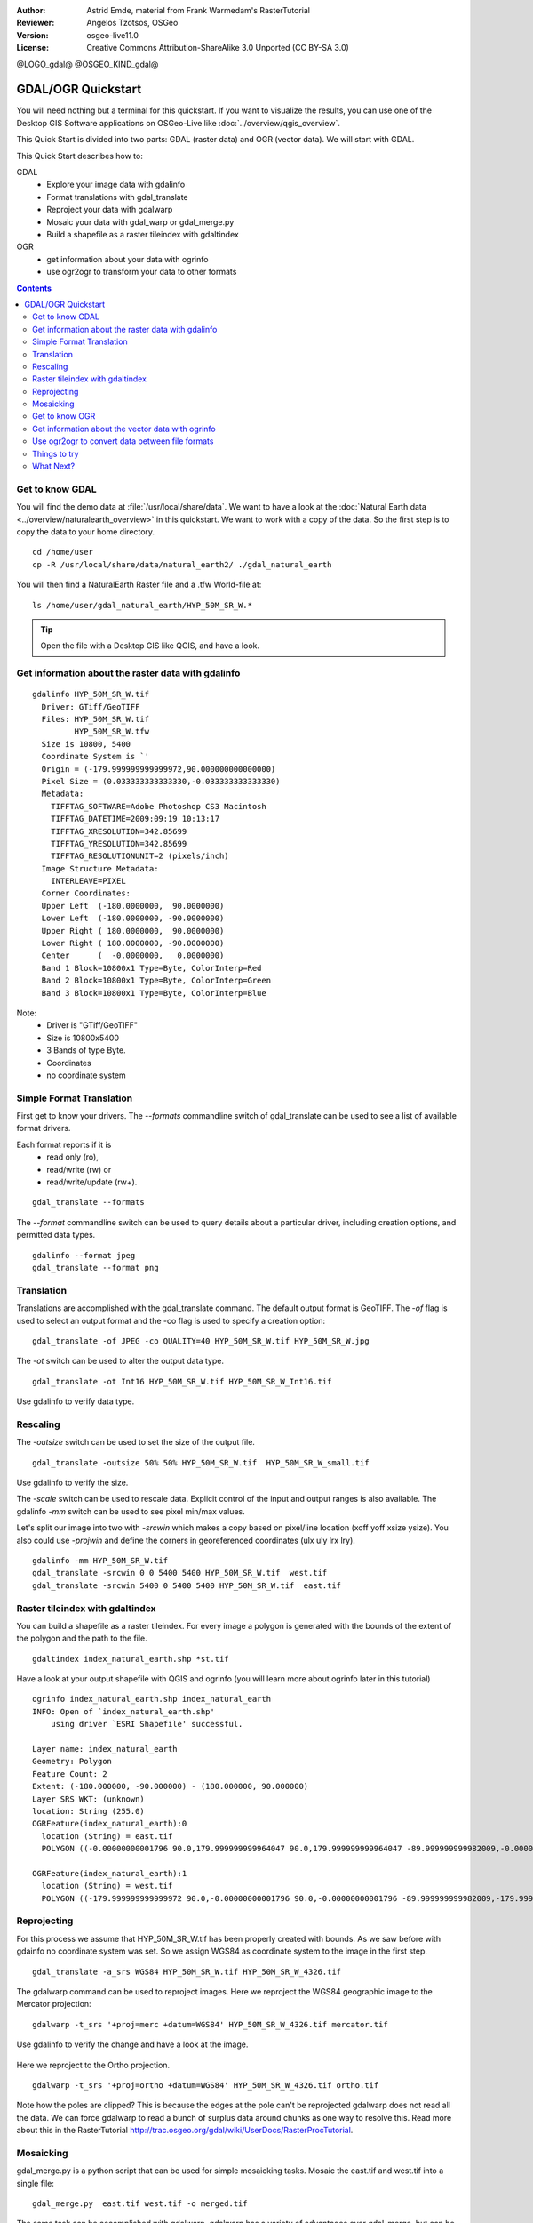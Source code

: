 :Author: Astrid Emde, material from Frank Warmedam's RasterTutorial
:Reviewer: Angelos Tzotsos, OSGeo
:Version: osgeo-live11.0
:License: Creative Commons Attribution-ShareAlike 3.0 Unported  (CC BY-SA 3.0)

@LOGO_gdal@
@OSGEO_KIND_gdal@



********************************************************************************
GDAL/OGR Quickstart
********************************************************************************

You will need nothing but a terminal for this quickstart. If you want to
visualize the results, you can use one of the Desktop GIS Software
applications on OSGeo-Live like :doc:`../overview/qgis_overview`. 

This Quick Start is divided into two parts: GDAL (raster data) and OGR
(vector data). We will start with GDAL.

This Quick Start describes how to:

GDAL
  * Explore your image data with gdalinfo
  * Format translations with gdal_translate 
  * Reproject your data with gdalwarp
  * Mosaic your data with gdal_warp or gdal_merge.py
  * Build a shapefile as a raster tileindex with gdaltindex
   

OGR
  * get information about your data with ogrinfo 
  * use ogr2ogr to transform your data to other formats
 
.. contents:: Contents

Get to know GDAL
================================================================================

You will find the demo data at :file:`/usr/local/share/data`. We want to have a
look at the :doc:`Natural Earth data <../overview/naturalearth_overview>` in this quickstart. We want to work with a
copy of the data. So the first step is to copy the data to your home
directory.

:: 
  
  cd /home/user
  cp -R /usr/local/share/data/natural_earth2/ ./gdal_natural_earth 

 
You will then find a NaturalEarth Raster file and a .tfw World-file at:
:: 

 ls /home/user/gdal_natural_earth/HYP_50M_SR_W.*


.. tip:: Open the file with a Desktop GIS like QGIS, and have a look.

Get information about the raster data with gdalinfo
================================================================================
:: 
  
      gdalinfo HYP_50M_SR_W.tif 
	Driver: GTiff/GeoTIFF
	Files: HYP_50M_SR_W.tif
	       HYP_50M_SR_W.tfw
	Size is 10800, 5400
	Coordinate System is `'
	Origin = (-179.999999999999972,90.000000000000000)
	Pixel Size = (0.033333333333330,-0.033333333333330)
	Metadata:
	  TIFFTAG_SOFTWARE=Adobe Photoshop CS3 Macintosh
	  TIFFTAG_DATETIME=2009:09:19 10:13:17
	  TIFFTAG_XRESOLUTION=342.85699
	  TIFFTAG_YRESOLUTION=342.85699
	  TIFFTAG_RESOLUTIONUNIT=2 (pixels/inch)
	Image Structure Metadata:
	  INTERLEAVE=PIXEL
	Corner Coordinates:
	Upper Left  (-180.0000000,  90.0000000) 
	Lower Left  (-180.0000000, -90.0000000) 
	Upper Right ( 180.0000000,  90.0000000) 
	Lower Right ( 180.0000000, -90.0000000) 
	Center      (  -0.0000000,   0.0000000) 
	Band 1 Block=10800x1 Type=Byte, ColorInterp=Red
	Band 2 Block=10800x1 Type=Byte, ColorInterp=Green
	Band 3 Block=10800x1 Type=Byte, ColorInterp=Blue

Note: 
  * Driver is "GTiff/GeoTIFF"
  * Size is 10800x5400
  * 3 Bands of type Byte. 
  * Coordinates
  * no coordinate system



Simple Format Translation
================================================================================

First get to know your drivers. The `--formats` commandline switch of
gdal_translate can be used to see a list of available format drivers.  

Each format reports if it is 
  * read only (ro), 
  * read/write (rw) or 
  * read/write/update (rw+).

::

 gdal_translate --formats

The `--format` commandline switch can be used to query details about a
particular driver, including creation options, and permitted data types.

::

 gdalinfo --format jpeg
 gdal_translate --format png 

Translation
================================================================================

Translations are accomplished with the gdal_translate command. The
default output format is GeoTIFF.  The `-of` flag is used to select an 
output format and the -co flag is used to specify a creation option:

::

  gdal_translate -of JPEG -co QUALITY=40 HYP_50M_SR_W.tif HYP_50M_SR_W.jpg

The `-ot` switch can be used to alter the output data type.  

::
 
   gdal_translate -ot Int16 HYP_50M_SR_W.tif HYP_50M_SR_W_Int16.tif

Use gdalinfo to verify data type.


Rescaling
================================================================================

The `-outsize` switch can be used to set the size of the output file. 

::

    gdal_translate -outsize 50% 50% HYP_50M_SR_W.tif  HYP_50M_SR_W_small.tif

Use gdalinfo to verify the size.

The `-scale` switch can be used to rescale data. Explicit control of the
input and output ranges is also available. The gdalinfo `-mm` switch can
be used to see pixel min/max values. 

Let's split our image into two with `-srcwin` which makes a copy based on
pixel/line location (xoff yoff xsize ysize). You also could use `-projwin`
and define the corners in georeferenced coordinates (ulx uly lrx lry).

::

    gdalinfo -mm HYP_50M_SR_W.tif 
    gdal_translate -srcwin 0 0 5400 5400 HYP_50M_SR_W.tif  west.tif
    gdal_translate -srcwin 5400 0 5400 5400 HYP_50M_SR_W.tif  east.tif


Raster tileindex with gdaltindex
================================================================================

You can build a shapefile as a raster tileindex. For every image a
polygon is generated with the bounds of the extent of the polygon and
the path to the file.

::

 gdaltindex index_natural_earth.shp *st.tif

Have a look at your output shapefile with QGIS and ogrinfo (you
will learn more about ogrinfo later in this tutorial)

  .. image:: /images/projects/gdal/gdal_gdaltindex.png
     :scale: 80

::

  ogrinfo index_natural_earth.shp index_natural_earth
  INFO: Open of `index_natural_earth.shp'
      using driver `ESRI Shapefile' successful.

  Layer name: index_natural_earth
  Geometry: Polygon
  Feature Count: 2
  Extent: (-180.000000, -90.000000) - (180.000000, 90.000000)
  Layer SRS WKT: (unknown)
  location: String (255.0)
  OGRFeature(index_natural_earth):0
    location (String) = east.tif
    POLYGON ((-0.00000000001796 90.0,179.999999999964047 90.0,179.999999999964047 -89.999999999982009,-0.00000000001796 -89.999999999982009,-0.00000000001796 90.0))

  OGRFeature(index_natural_earth):1
    location (String) = west.tif
    POLYGON ((-179.999999999999972 90.0,-0.00000000001796 90.0,-0.00000000001796 -89.999999999982009,-179.999999999999972 -89.999999999982009,-179.999999999999972 90.0))
  

Reprojecting
================================================================================

For this process we assume that HYP_50M_SR_W.tif has been properly
created with bounds. As we saw before with gdainfo no coordinate system 
was set. So we assign WGS84 as coordinate system to the image in the
first step.

::

     gdal_translate -a_srs WGS84 HYP_50M_SR_W.tif HYP_50M_SR_W_4326.tif

The gdalwarp command can be used to reproject images. Here we reproject
the WGS84 geographic image to the Mercator projection:

::

   gdalwarp -t_srs '+proj=merc +datum=WGS84' HYP_50M_SR_W_4326.tif mercator.tif

Use gdalinfo to verify the change and have a look at the image.

  .. image:: /images/projects/gdal/gdal_mercator.png
     :scale: 80

Here we reproject to the Ortho projection.  

::

   gdalwarp -t_srs '+proj=ortho +datum=WGS84' HYP_50M_SR_W_4326.tif ortho.tif


.. image:: /images/projects/gdal/gdal_ortho.png
     :scale: 80

Note how the poles are clipped?  This is because the edges at the pole
can't be reprojected gdalwarp does not read all the data.  We can force
gdalwarp to read a bunch of surplus data around chunks as one way to 
resolve this. Read more about this in the RasterTutorial http://trac.osgeo.org/gdal/wiki/UserDocs/RasterProcTutorial.



Mosaicking
================================================================================

gdal_merge.py is a python script that can be used for simple mosaicking
tasks. Mosaic the east.tif and west.tif into a single file:

::

   gdal_merge.py  east.tif west.tif -o merged.tif


The same task can be accomplished with gdalwarp. gdalwarp has a variety
of advantages over gdal_merge, but can be slow to merge many files:

::

   gdalwarp east.tif west.tif warpmerged.tif



Get to know OGR
================================================================================

:: 
  
  cd /home/user/gdal_natural_earth/


.. tip:: Open the shape file with a Desktop GIS like QGIS, and have a look.


Get information about the vector data with ogrinfo
================================================================================

:: 

  ogrinfo -ro /home/user/gdal_natural_earth
  INFO: Open of `/home/user/gdal_natural_earth'
        using driver `ESRI Shapefile' successful.
    1: ne_10m_populated_places (3D Point)
    2: ne_10m_geography_regions_polys (3D Polygon)
    3: ne_10m_admin_1_states_provinces_shp (3D Polygon)
    4: ne_10m_urban_areas (3D Polygon)
    5: ne_10m_geography_marine_polys (3D Polygon)
    6: ne_10m_land (3D Polygon)
    7: ne_10m_geography_regions_elevation_points (3D Point)
    8: ne_10m_admin_0_countries (3D Polygon)
    9: ne_10m_rivers_lake_centerlines (3D Line String)
    10: ne_10m_lakes (3D Polygon)
    11: ne_10m_geography_regions_points (3D Point)
    12: ne_10m_ocean (3D Polygon)


Get a summary about your data with ogrinfo together with `-so`.

::

	ogrinfo -ro -so ne_10m_admin_0_countries.shp ne_10m_admin_0_countries
	INFO: Open of `ne_10m_admin_0_countries.shp'
	      using driver `ESRI Shapefile' successful.

	Layer name: ne_10m_admin_0_countries
	Geometry: 3D Polygon
	Feature Count: 254
	Extent: (-180.000000, -90.000000) - (180.000000, 83.634101)
	Layer SRS WKT:
	GEOGCS["GCS_WGS_1984",
	    DATUM["WGS_1984",
		SPHEROID["WGS_84",6378137.0,298.257223563]],
	    PRIMEM["Greenwich",0.0],
	    UNIT["Degree",0.0174532925199433]]
	scalerank: Integer (4.0)
	featurecla: String (30.0)
	labelrank: Real (16.6)
	sovereignt: String (254.0)
	sov_a3: String (254.0)
	adm0_dif: Real (16.6)
	level: Real (16.6)
	type: String (254.0)
	admin: String (254.0)
	adm0_a3: String (254.0)
	geou_dif: Real (16.6)
	geounit: String (254.0)
	gu_a3: String (254.0)
	su_dif: Real (16.6)
	subunit: String (254.0)
	su_a3: String (254.0)
	brk_diff: Real (16.6)
	name: String (254.0)
	name_long: String (254.0)
	brk_a3: String (254.0)
	brk_name: String (254.0)
	brk_group: String (254.0)
	abbrev: String (254.0)
	postal: String (254.0)
	formal_en: String (254.0)
	formal_fr: String (254.0)
	note_adm0: String (254.0)
	note_brk: String (254.0)
	name_sort: String (254.0)
	name_alt: String (254.0)
	mapcolor7: Real (16.6)
	mapcolor8: Real (16.6)
	mapcolor9: Real (16.6)
	mapcolor13: Real (16.6)
	pop_est: Real (16.6)
	gdp_md_est: Real (16.6)
	pop_year: Real (16.6)
	lastcensus: Real (16.6)
	gdp_year: Real (16.6)
	economy: String (254.0)
	income_grp: String (254.0)
	wikipedia: Real (16.6)
	fips_10: String (254.0)
	iso_a2: String (254.0)
	iso_a3: String (254.0)
	iso_n3: String (254.0)
	un_a3: String (254.0)
	wb_a2: String (254.0)
	wb_a3: String (254.0)
	woe_id: Real (16.6)
	adm0_a3_is: String (254.0)
	adm0_a3_us: String (254.0)
	adm0_a3_un: Real (16.6)
	adm0_a3_wb: Real (16.6)
	continent: String (254.0)
	region_un: String (254.0)
	subregion: String (254.0)
	region_wb: String (254.0)
	name_len: Real (16.6)
	long_len: Real (16.6)
	abbrev_len: Real (16.6)
	tiny: Real (16.6)
	homepart: Real (16.6)


If you run ogrinfo without a parameter you will get a summary about your data and afterwards a section for every dataset.

::

	ogrinfo -ro ne_10m_admin_0_countries.shp ne_10m_admin_0_countries


You can forward the result from ogrinfo to grep to filter and get only the attribute COUNTRY.

::

	ogrinfo ne_10m_admin_0_countries.shp ne_10m_admin_0_countries | grep 'admin '
	
	  admin (String) = Aruba
	  admin (String) = Afghanistan
	  admin (String) = Angola
	  admin (String) = Anguilla
	  admin (String) = Albania
	  admin (String) = Aland
	  admin (String) = Andorra
	etc.


You can convert your data to other formats. Get the list of the
supported formats with `--formats`.

Use ogr2ogr to convert data between file formats 
================================================================================

You can use ogr2ogr to converts simple features data between file
formats. You can use `--formats` to get the list of the supported formats
with read/write information. 

Convert the countries to GML.

::

  ogr2ogr --formats
  ogr2ogr -f GML countries.xml ne_10m_admin_0_countries.shp	  


Things to try
================================================================================

Here are some additional challenges for you to try:

#. Try gdalwarp or gdal_merge.py to mosaic your data

#. Try gdaladdo to build internal overviews

#. QGIS uses GDAL/OGR too to suport many formats. It also provides the GdalTools Plugin to process raster data. This plugin integrates the gdal-tools into QGIS. 

#. Try ogr2ogr to import/export your vector data to other formats like PostGIS. Have a look at the options ogr2ogr provides.

#. Try the QGIS plugin OGR-Layer-Konverter.


What Next?
================================================================================

This is only the first step on the road to using GDAL and OGR. There is
a lot more functionality you can try.

GDAL Project home

  http://www.gdal.org

GDAL Raster Tutorial

  http://trac.osgeo.org/gdal/wiki/UserDocs/RasterProcTutorial

GDAL Workshop

  http://download.osgeo.org/gdal/workshop/foss4ge2015/workshop_gdal.html
